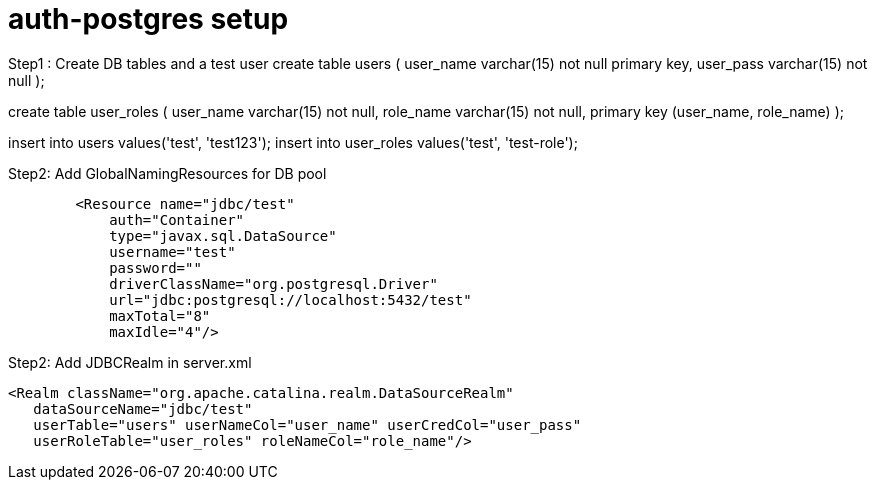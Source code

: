 = auth-postgres setup

Step1 : Create DB tables and a test user
create table users (
  user_name         varchar(15) not null primary key,
  user_pass         varchar(15) not null
);

create table user_roles (
  user_name         varchar(15) not null,
  role_name         varchar(15) not null,
  primary key (user_name, role_name)
);

insert into users values('test', 'test123');
insert into user_roles values('test', 'test-role');

Step2: Add GlobalNamingResources for DB pool
----
	<Resource name="jdbc/test"
            auth="Container"
            type="javax.sql.DataSource"
            username="test"
            password=""
            driverClassName="org.postgresql.Driver"
            url="jdbc:postgresql://localhost:5432/test"
            maxTotal="8"
            maxIdle="4"/>
----


Step2: Add JDBCRealm in server.xml
----
<Realm className="org.apache.catalina.realm.DataSourceRealm"
   dataSourceName="jdbc/test"
   userTable="users" userNameCol="user_name" userCredCol="user_pass"
   userRoleTable="user_roles" roleNameCol="role_name"/>
----
